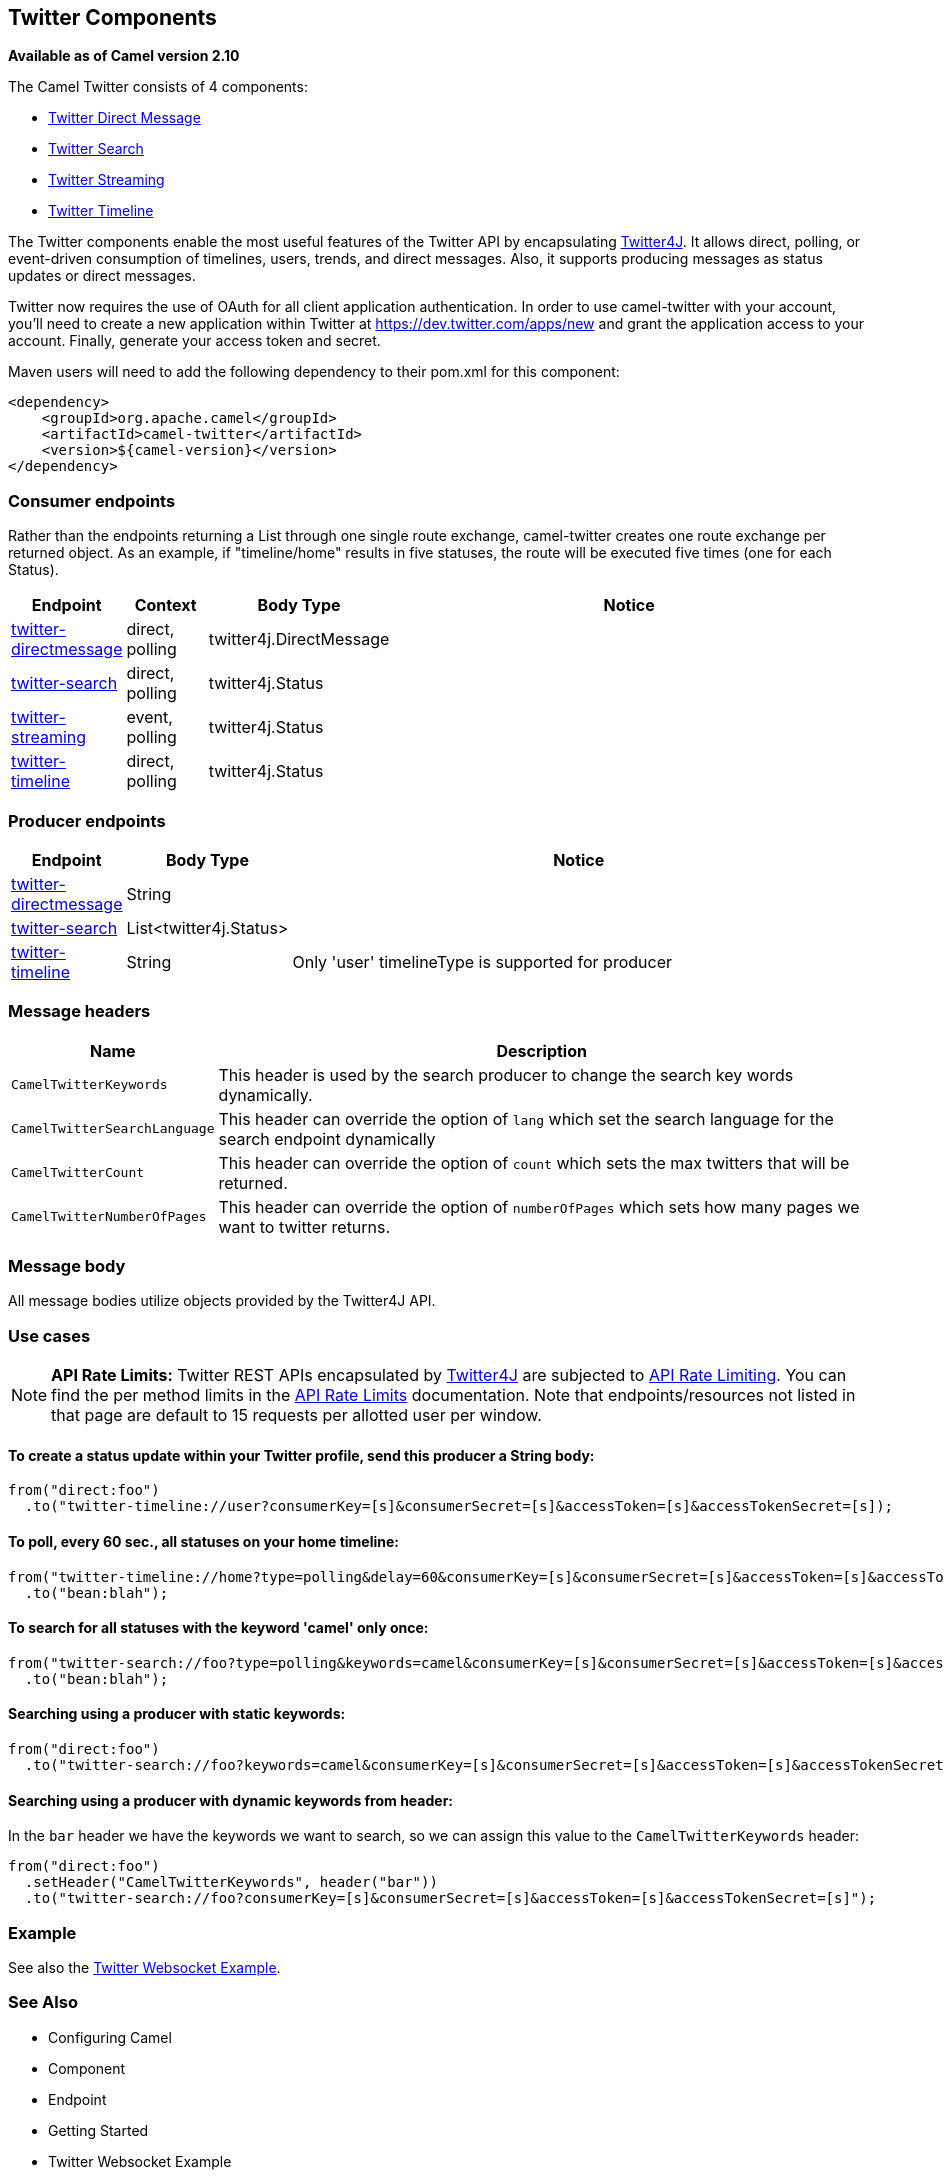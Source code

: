 ## Twitter Components 

*Available as of Camel version 2.10*

The Camel Twitter consists of 4 components:

* xref:twitter-directmessage-component.adoc[Twitter Direct Message]
* xref:twitter-search-component.adoc[Twitter Search]
* xref:twitter-streaming-component.adoc[Twitter Streaming]
* xref:twitter-timeline-component.adoc[Twitter Timeline]

The Twitter components enable the most useful features of the Twitter
API by encapsulating http://twitter4j.org/[Twitter4J]. It allows direct,
polling, or event-driven consumption of timelines, users, trends, and
direct messages. Also, it supports producing messages as status updates
or direct messages.

Twitter now requires the use of OAuth for all client application
authentication. In order to use camel-twitter with your account, you'll
need to create a new application within Twitter at
https://dev.twitter.com/apps/new and grant the application access to
your account. Finally, generate your access token and secret.

Maven users will need to add the following dependency to their pom.xml
for this component:

[source,xml]
----
<dependency>
    <groupId>org.apache.camel</groupId>
    <artifactId>camel-twitter</artifactId>
    <version>${camel-version}</version>
</dependency>
----

### Consumer endpoints

Rather than the endpoints returning a List through one single route
exchange, camel-twitter creates one route exchange per returned object.
As an example, if "timeline/home" results in five statuses, the route
will be executed five times (one for each Status).

[width="100%",cols="10%,10%,10%,70%",options="header",]
|=======================================================================
|Endpoint |Context |Body Type |Notice
|xref:twitter-directmessage-component.adoc[twitter-directmessage] |direct, polling |twitter4j.DirectMessage | 

|xref:twitter-search-component.adoc[twitter-search] |direct, polling |twitter4j.Status | 

|xref:twitter-streaming-component.adoc[twitter-streaming] |event, polling |twitter4j.Status | 

|xref:twitter-timeline-component.adoc[twitter-timeline] |direct, polling |twitter4j.Status | 
|=======================================================================

### Producer endpoints

[width="100%",cols="10%,10%,80%",options="header",]
|==============================
|Endpoint |Body Type |Notice
|xref:twitter-directmessage-component.adoc[twitter-directmessage] |String |
|xref:twitter-search-component.adoc[twitter-search] |List<twitter4j.Status> |
|xref:twitter-timeline-component.adoc[twitter-timeline] |String |Only 'user' timelineType is supported for producer
|==============================

### Message headers

[width="100%",cols="20%,80%",options="header",]
|=======================================================================
|Name |Description
|`CamelTwitterKeywords` |This header is used by the search producer to
change the search key words dynamically.

|`CamelTwitterSearchLanguage` |This header can override
the option of `lang` which set the search language for the search
endpoint dynamically

|`CamelTwitterCount` |This header can override the option
of `count` which sets the max twitters that will be returned.

|`CamelTwitterNumberOfPages` |This header can override
the option of `numberOfPages` which sets how many pages we want to
twitter returns.
|=======================================================================

### Message body

All message bodies utilize objects provided by the Twitter4J API.

### Use cases

NOTE: *API Rate Limits:* Twitter REST APIs encapsulated by http://twitter4j.org/[Twitter4J] are
subjected to https://dev.twitter.com/rest/public/rate-limiting[API Rate
Limiting]. You can find the per method limits in the
https://dev.twitter.com/rest/public/rate-limits[API Rate Limits]
documentation. Note that endpoints/resources not listed in that page are
default to 15 requests per allotted user per window.

#### To create a status update within your Twitter profile, send this producer a String body:

[source,java]
----
from("direct:foo")
  .to("twitter-timeline://user?consumerKey=[s]&consumerSecret=[s]&accessToken=[s]&accessTokenSecret=[s]);
----

#### To poll, every 60 sec., all statuses on your home timeline:

[source,java]
----
from("twitter-timeline://home?type=polling&delay=60&consumerKey=[s]&consumerSecret=[s]&accessToken=[s]&accessTokenSecret=[s]")
  .to("bean:blah");
----

#### To search for all statuses with the keyword 'camel' only once:

[source,java]
----
from("twitter-search://foo?type=polling&keywords=camel&consumerKey=[s]&consumerSecret=[s]&accessToken=[s]&accessTokenSecret=[s]")
  .to("bean:blah");
----

#### Searching using a producer with static keywords:

[source,java]
----
from("direct:foo")
  .to("twitter-search://foo?keywords=camel&consumerKey=[s]&consumerSecret=[s]&accessToken=[s]&accessTokenSecret=[s]");
----

#### Searching using a producer with dynamic keywords from header:

In the `bar` header we have the keywords we want to search, so we can
assign this value to the `CamelTwitterKeywords` header:

[source,java]
----
from("direct:foo")
  .setHeader("CamelTwitterKeywords", header("bar"))
  .to("twitter-search://foo?consumerKey=[s]&consumerSecret=[s]&accessToken=[s]&accessTokenSecret=[s]");
----

### Example

See also the xref:twitter-websocket-example.adoc[Twitter Websocket
Example].

### See Also

* Configuring Camel
* Component
* Endpoint
* Getting Started

* Twitter Websocket Example
